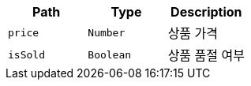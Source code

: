 |===
|Path|Type|Description

|`+price+`
|`+Number+`
|상품 가격

|`+isSold+`
|`+Boolean+`
|상품 품절 여부

|===